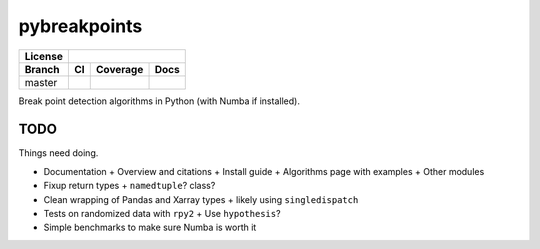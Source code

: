 ===============================
pybreakpoints
===============================


+---------+---------------------------------------------------------------+
| License |                         |license|                             |
+---------+-----------------+----------------------+----------------------+
| Branch  |          CI     |       Coverage       |       Docs           |
+=========+=================+======================+======================+
| master  | |master_travis| |  |master_coverage|   | |master_docs_ghpage| |
+---------+-----------------+----------------------+----------------------+

Break point detection algorithms in Python (with Numba if installed).


TODO
----

Things need doing.

- Documentation
  + Overview and citations
  + Install guide
  + Algorithms page with examples
  + Other modules
- Fixup return types
  + ``namedtuple``? class?
- Clean wrapping of Pandas and Xarray types
  + likely using ``singledispatch``
- Tests on randomized data with ``rpy2``
  + Use ``hypothesis``?
- Simple benchmarks to make sure Numba is worth it


.. |license| image:: https://img.shields.io/badge/license-BSD%203--Clause-blue.svg
   :target: https://raw.githubusercontent.com/ceholden/pybreakpoints/master/LICENSE

.. |master_travis| image:: https://img.shields.io/travis/ceholden/pybreakpoints/master.svg
   :target: https://travis-ci.com/ceholden/pybreakpoints
.. |master_coverage| image:: https://ceholden.github.io/pybreakpoints/master/coverage_badge.svg
    :target: https://ceholden.github.io/pybreakpoints/master/coverage
.. |master_docs_ghpage| image:: https://img.shields.io/travis/ceholden/pybreakpoints/master.svg
   :target: https://ceholden.github.io/pybreakpoints/master/
